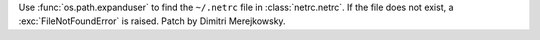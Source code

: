 Use :func:`os.path.expanduser` to find the ``~/.netrc`` file in
:class:`netrc.netrc`.  If the file does not exist, a
:exc:`FileNotFoundError` is raised.  Patch by Dimitri Merejkowsky.
